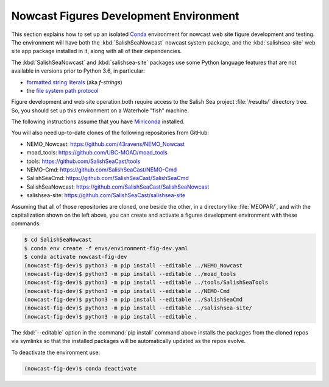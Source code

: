 ..  Copyright 2013 – present by the SalishSeaCast Project contributors
..  and The University of British Columbia
..
..  Licensed under the Apache License, Version 2.0 (the "License");
..  you may not use this file except in compliance with the License.
..  You may obtain a copy of the License at
..
..     https://www.apache.org/licenses/LICENSE-2.0
..
..  Unless required by applicable law or agreed to in writing, software
..  distributed under the License is distributed on an "AS IS" BASIS,
..  WITHOUT WARRANTIES OR CONDITIONS OF ANY KIND, either express or implied.
..  See the License for the specific language governing permissions and
..  limitations under the License.

.. SPDX-License-Identifier: Apache-2.0


.. _NowcastFiguresDevEnv:

***************************************
Nowcast Figures Development Environment
***************************************

This section explains how to set up an isolated `Conda`_ environment for nowcast web site figure development and testing.
The environment will have both the :kbd:`SalishSeaNowcast` nowcast system package,
and the :kbd:`salishsea-site` web site app package installed in it,
along with all of their dependencies.

.. _Conda: https://conda.io/en/latest/

The :kbd:`SalishSeaNowcast` and :kbd:`salishsea-site` packages use some Python language features that are not available in versions prior to Python 3.6,
in particular:

* `formatted string literals`_
  (aka *f-strings*)
* the `file system path protocol`_

.. _Python: https://www.python.org/
.. _formatted string literals: https://docs.python.org/3/reference/lexical_analysis.html#f-strings
.. _file system path protocol: https://docs.python.org/3/whatsnew/3.6.html#whatsnew36-pep519

Figure development and web site operation both require access to the Salish Sea project :file:`/results/` directory tree.
So,
you should set up this environment on a Waterhole "fish" machine.

The following instructions assume that you have `Miniconda`_ installed.

.. _Miniconda: https://docs.conda.io/en/latest/miniconda.html

You will also need up-to-date clones of the following repositories from GitHub:

* NEMO_Nowcast: https://github.com/43ravens/NEMO_Nowcast
* moad_tools: https://github.com/UBC-MOAD/moad_tools
* tools: https://github.com/SalishSeaCast/tools
* NEMO-Cmd: https://github.com/SalishSeaCast/NEMO-Cmd
* SalishSeaCmd: https://github.com/SalishSeaCast/SalishSeaCmd
* SalishSeaNowcast: https://github.com/SalishSeaCast/SalishSeaNowcast
* salishsea-site: https://github.com/SalishSeaCast/salishsea-site

Assuming that all of those repositories are cloned,
one beside the other,
in a directory like :file:`MEOPAR/`,
and with the capitalization shown on the left above,
you can create and activate a figures development environment with these commands:

.. code-block:: bash

    $ cd SalishSeaNowcast
    $ conda env create -f envs/environment-fig-dev.yaml
    $ conda activate nowcast-fig-dev
    (nowcast-fig-dev)$ python3 -m pip install --editable ../NEMO_Nowcast
    (nowcast-fig-dev)$ python3 -m pip install --editable ../moad_tools
    (nowcast-fig-dev)$ python3 -m pip install --editable ../tools/SalishSeaTools
    (nowcast-fig-dev)$ python3 -m pip install --editable ../NEMO-Cmd
    (nowcast-fig-dev)$ python3 -m pip install --editable ../SalishSeaCmd
    (nowcast-fig-dev)$ python3 -m pip install --editable ../salishsea-site/
    (nowcast-fig-dev)$ python3 -m pip install --editable .

The :kbd:`--editable` option in the :command:`pip install` command above installs the packages from the cloned repos via symlinks so that the installed packages will be automatically updated as the repos evolve.

To deactivate the environment use:

.. code-block:: bash

    (nowcast-fig-dev)$ conda deactivate
